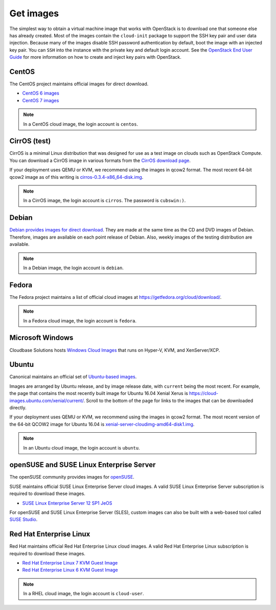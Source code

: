 ==========
Get images
==========

The simplest way to obtain a virtual machine image that works with
OpenStack is to download one that someone else has already
created. Most of the images contain the ``cloud-init`` package to
support the SSH key pair and user data injection.
Because many of the images disable SSH password authentication
by default, boot the image with an injected key pair.
You can ``SSH`` into the instance with the private key and default
login account. See the `OpenStack End User Guide
<http://docs.openstack.org/user-guide/configure-access-and-security-for-instances.html>`_
for more information on how to create and inject key pairs with OpenStack.

CentOS
~~~~~~

The CentOS project maintains official images for direct download.

* `CentOS 6 images <http://cloud.centos.org/centos/6/images/>`_
* `CentOS 7 images <http://cloud.centos.org/centos/7/images/>`_

.. note::

   In a CentOS cloud image, the login account is ``centos``.

CirrOS (test)
~~~~~~~~~~~~~

CirrOS is a minimal Linux distribution that was designed for use
as a test image on clouds such as OpenStack Compute.
You can download a CirrOS image in various formats from the
`CirrOS download page <http://download.cirros-cloud.net>`_.

If your deployment uses QEMU or KVM, we recommend using the images
in qcow2 format. The most recent 64-bit qcow2 image as of this
writing is `cirros-0.3.4-x86_64-disk.img
<http://download.cirros-cloud.net/0.3.4/cirros-0.3.4-x86_64-disk.img>`_.

.. note::

   In a CirrOS image, the login account is ``cirros``.
   The password is ``cubswin:)``.

Debian
~~~~~~

`Debian provides images for direct download
<http://cdimage.debian.org/cdimage/openstack/>`_.
They are made at the same time as the CD and DVD images of Debian.
Therefore, images are available on each point release of Debian. Also,
weekly images of the testing distribution are available.

.. note::

   In a Debian image, the login account is ``debian``.

Fedora
~~~~~~

The Fedora project maintains a list of official cloud images at
https://getfedora.org/cloud/download/.

.. note::

   In a Fedora cloud image, the login account is ``fedora``.

Microsoft Windows
~~~~~~~~~~~~~~~~~

Cloudbase Solutions hosts `Windows Cloud Images
<https://cloudbase.it/windows-cloud-images/>`_
that runs on Hyper-V, KVM, and XenServer/XCP.

Ubuntu
~~~~~~

Canonical maintains an official set of `Ubuntu-based images
<http://cloud-images.ubuntu.com/>`_.

Images are arranged by Ubuntu release, and by image release date,
with ``current`` being the most recent.
For example, the page that contains the most recently built image for
Ubuntu 16.04 Xenial Xerus is https://cloud-images.ubuntu.com/xenial/current/.
Scroll to the bottom of the page for links to the images that can be
downloaded directly.

If your deployment uses QEMU or KVM, we recommend using the images
in qcow2 format.
The most recent version of the 64-bit QCOW2 image for Ubuntu 16.04 is
`xenial-server-cloudimg-amd64-disk1.img
<http://cloud-images.ubuntu.com/xenial/current/xenial-server-cloudimg-amd64-disk1.img>`_.

.. note::

   In an Ubuntu cloud image, the login account is ``ubuntu``.

openSUSE and SUSE Linux Enterprise Server
~~~~~~~~~~~~~~~~~~~~~~~~~~~~~~~~~~~~~~~~~

The openSUSE community provides images for `openSUSE
<http://download.opensuse.org/repositories/Cloud:/Images:/>`_.

SUSE maintains official SUSE Linux Enterprise Server cloud images.
A valid SUSE Linux Enterprise Server subscription is required to
download these images.

* `SUSE Linux Enterprise Server 12 SP1 JeOS
  <https://www.suse.com/products/server/jeos>`_

For openSUSE and SUSE Linux Enterprise Server (SLES), custom images can also
be built with a web-based tool called `SUSE Studio <https://susestudio.com>`_.

Red Hat Enterprise Linux
~~~~~~~~~~~~~~~~~~~~~~~~

Red Hat maintains official Red Hat Enterprise Linux cloud images.
A valid Red Hat Enterprise Linux subscription is required to
download these images.

* `Red Hat Enterprise Linux 7 KVM Guest Image
  <https://access.redhat.com/downloads/content/69/ver=/rhel---7/x86_64/product-downloads>`_
* `Red Hat Enterprise Linux 6 KVM Guest Image
  <https://rhn.redhat.com/rhn/software/channel/downloads/Download.do?cid=16952>`_

.. note::

   In a RHEL cloud image, the login account is ``cloud-user``.
